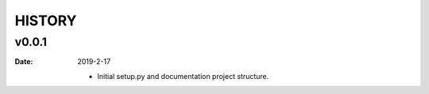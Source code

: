 HISTORY
=======

v0.0.1
------

:Date: 2019-2-17

    * Initial setup.py and documentation project structure.

